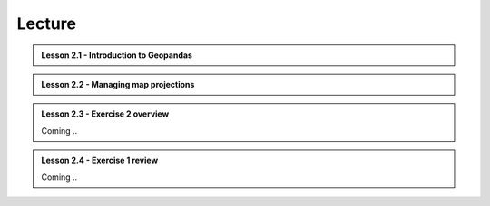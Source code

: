 Lecture
=======

.. admonition:: Lesson 2.1 - Introduction to Geopandas

    .. raw:: html

        <iframe width="560" height="315" src="https://www.youtube.com/embed/mdZXZ7SyUmE?start=1" frameborder="0" allowfullscreen></iframe>
        <p>Henrikki Tenkanen, University of Helsinki <a href="https://www.youtube.com/channel/UCGrJqJjVHGDV5l0XijSAN1Q/playlists">@ AutoGIS channel on Youtube</a>.</p>


.. admonition:: Lesson 2.2 - Managing map projections

    .. raw:: html

        <iframe width="560" height="315" src="https://www.youtube.com/embed/xWfKUclpfJo?start=1" frameborder="0" allowfullscreen></iframe>
        <p>Henrikki Tenkanen, University of Helsinki <a href="https://www.youtube.com/channel/UCGrJqJjVHGDV5l0XijSAN1Q/playlists">@ AutoGIS channel on Youtube</a>.</p>

.. admonition:: Lesson 2.3 - Exercise 2 overview

    Coming ..

.. admonition:: Lesson 2.4 - Exercise 1 review

    Coming ..
